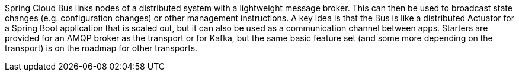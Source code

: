 Spring Cloud Bus links nodes of a distributed system with a lightweight message broker. This can then be used to broadcast state changes (e.g. configuration changes) or other management instructions. A key idea is that the Bus is like a distributed Actuator for a Spring Boot application that is scaled out, but it can also be used as a communication channel between apps. Starters are provided for an AMQP broker as the transport or for Kafka, but the same basic feature set (and some more depending on the transport) is on the roadmap for other transports.

